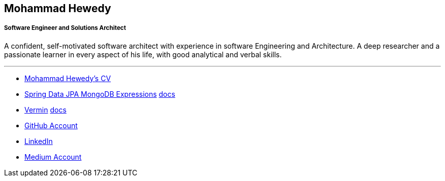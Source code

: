 :icons: font
:pdf-theme: pdf-theme.yml

== Mohammad Hewedy
===== Software Engineer and Solutions Architect

A confident, self-motivated software architect with experience in software Engineering and Architecture. A deep researcher and a passionate learner in every aspect of his life, with good analytical and verbal skills.


'''
*  <<cv.adoc#,Mohammad Hewedy's CV>>
* https://github.com/mhewedy/spring-data-jpa-mongodb-expressions/[Spring Data JPA MongoDB Expressions,role=external,window=_blank] https://mhewedy.github.io/spring-data-jpa-mongodb-expressions/[docs,role=external,window=_blank]
* https://github.com/mhewedy/vermin[Vermin,role=external,window=_blank] https://mhewedy.github.io/vermin/[docs,role=external,window=_blank]
* https://github.com/mhewedy[GitHub Account,role=external,window=_blank]
* https://www.linkedin.com/in/mhewedy/[LinkedIn,role=external,window=_blank]
* https://mohewedy.medium.com/[Medium Account,role=external,window=_blank]